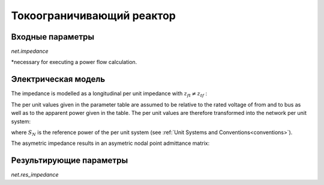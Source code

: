 ﻿==========================
Токоограничивающий реактор
==========================

.. seealso::
    :ref:`Система единиц и условные обозначения <conventions>`

Входные параметры
=====================

*net.impedance*

.. tabularcolumns:: |p{0.10\linewidth}|p{0.10\linewidth}|p{0.15\linewidth}|p{0.4\linewidth}|
.. csv-table:: 
   :file: impedance_par.csv
   :delim: ;
   :widths: 10, 10, 15, 40

\*necessary for executing a power flow calculation.

.. _impedance_model:

Электрическая модель
====================

The impedance is modelled as a longitudinal per unit impedance with :math:`\underline{z}_{ft} \neq \underline{z}_{tf}` :

.. image:: impedance.png
	:width: 25em
	:alt: alternate Text
	:align: center

The per unit values given in the parameter table are assumed to be relative to the rated voltage of from and to bus as well as to the apparent power given in the table.
The per unit values are therefore transformed into the network per unit system:

.. math::
   :nowrap:

   \begin{align*}
    \underline{z}_{ft} &= (rft\_pu + j \cdot xft\_pu) \cdot \frac{S_{N}}{sn\_mva} \\
    \underline{z}_{tf} &= (rft\_pu + j \cdot xtf\_pu) \cdot \frac{S_{N}}{sn\_mva} \\
    \end{align*}

where :math:`S_{N}` is the reference power of the per unit system (see :ref:`Unit Systems and Conventions<conventions>`). 

The asymetric impedance results in an asymetric nodal point admittance matrix:

.. math::
   :nowrap:
   
    \begin{bmatrix} Y_{00} & \dots & \dots  & Y_{nn} \\
    \vdots & \ddots & \underline{y}_{ft} & \vdots \\
    \vdots &  \underline{y}_{tf} & \ddots & \vdots \\
    \underline{Y}_{n0} & \dots & \dots & \underline{y}_{nn}\\
    \end{bmatrix}


Результирующие параметры
==========================
*net.res_impedance*

.. tabularcolumns:: |p{0.10\linewidth}|p{0.1\linewidth}|p{0.55\linewidth}|
.. csv-table:: 
   :file: impedance_res.csv
   :delim: ;
   :widths: 10, 10, 55

.. math::
   :nowrap:
   
   \begin{align*}
    i\_from\_ka &= i_{from}\\
    i\_to\_ka &= i_{to}\\
    p\_from\_mw &= Re(\underline{v}_{from} \cdot \underline{i}^*_{from}) \\    
    q\_from\_mvar &= Im(\underline{v}_{from} \cdot \underline{i}^*_{from}) \\
    p\_to\_mw &= Re(\underline{v}_{to} \cdot \underline{i}^*_{to}) \\
    q\_to\_mvar &= Im(\underline{v}_{to} \cdot \underline{i}^*_{to}) \\
	pl\_mw &= p\_from\_mw + p\_to\_mw \\
	ql\_mvar &= q\_from\_mvar + q\_to\_mvar \\
    \end{align*}